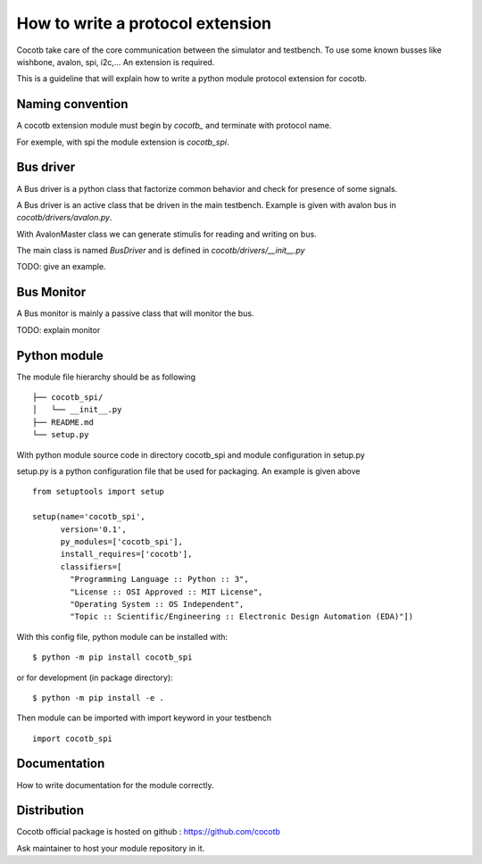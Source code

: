 How to write a protocol extension
=================================

Cocotb take care of the core communication between the simulator and testbench.
To use some known busses like wishbone, avalon, spi, i2c,... An extension is required.

This is a guideline that will explain how to write a python module protocol
extension for cocotb.

Naming convention
-----------------

A cocotb extension module must begin by `cocotb_` and terminate with protocol
name.

For exemple, with spi the module extension is `cocotb_spi`.

Bus driver
----------

A Bus driver is a python class that factorize common behavior and check for
presence of some signals.

A Bus driver is an active class that be driven in the main testbench. Example is
given with avalon bus in `cocotb/drivers/avalon.py`.

With AvalonMaster class we can generate stimulis for reading and writing on bus.

The main class is named `BusDriver` and is defined in `cocotb/drivers/__init__.py`

TODO: give an example.

Bus Monitor
-----------

A Bus monitor is mainly a passive class that will monitor the bus.

TODO: explain monitor

Python module
-------------

The module file hierarchy should be as following ::

  ├── cocotb_spi/
  │   └── __init__.py
  ├── README.md
  └── setup.py

With python module source code in directory cocotb_spi and module configuration
in setup.py

setup.py is a python configuration file that be used for packaging. An example
is given above ::

  from setuptools import setup

  setup(name='cocotb_spi',
        version='0.1',
        py_modules=['cocotb_spi'],
        install_requires=['cocotb'],
        classifiers=[
          "Programming Language :: Python :: 3",
          "License :: OSI Approved :: MIT License",
          "Operating System :: OS Independent",
          "Topic :: Scientific/Engineering :: Electronic Design Automation (EDA)"])

With this config file, python module can be installed with::

  $ python -m pip install cocotb_spi

or for development (in package directory)::

  $ python -m pip install -e .

Then module can be imported with import keyword in your testbench ::

  import cocotb_spi

Documentation
-------------

How to write documentation for the module correctly.

Distribution
------------

Cocotb official package is hosted on github :
https://github.com/cocotb

Ask maintainer to host your module repository in it.
